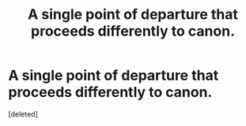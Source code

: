 #+TITLE: A single point of departure that proceeds differently to canon.

* A single point of departure that proceeds differently to canon.
:PROPERTIES:
:Score: 1
:DateUnix: 1437172630.0
:DateShort: 2015-Jul-18
:END:
[deleted]

